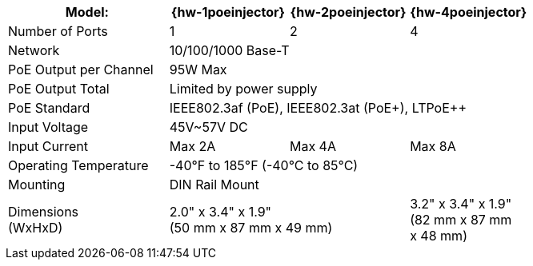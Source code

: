 [table.withborders,width="100%",cols="31%,23%,23%,23%",options="header",]
|===
.^|Model: ^.^|{hw-1poeinjector} ^.^|{hw-2poeinjector} ^.^|{hw-4poeinjector}
.^|Number of Ports ^.^a|1 ^.^a|2 ^.^a|4
.^|Network 3+^.^|10/100/1000 Base-T
.^|PoE Output per Channel 3+^.^|95W Max
.^|PoE Output Total 3+^.^|Limited by power supply
.^|PoE Standard 3+^.^|IEEE802.3af (PoE), IEEE802.3at (PoE{plus}), LTPoE{plus}{plus}
.^|Input Voltage 3+^.^|45V~57V DC
.^|Input Current ^.^a|Max 2A ^.^a|Max 4A ^.^a|Max 8A
.^|Operating Temperature 3+^.^|-40°F to 185°F (-40°C to 85°C)
.^|Mounting 3+^.^|DIN Rail Mount
.^|Dimensions +
(WxHxD) 2+^.^a|2.0" x 3.4" x 1.9"+++<br>+++
(50 mm x 87 mm x 49 mm)
^.^a| 3.2" x 3.4" x 1.9"+++<br>+++
(82 mm x 87 mm +
x 48 mm)
|===

//ifeval::[{number-of-poeports} == 1]
//|PoE{plus}{plus} Port |{number-of-poeports} Gigabit PoE{plus}{plus} Port
//endif::[]

//ifeval::[{number-of-poeports} > 1]
//|PoE{plus}{plus} Ports |{number-of-poeports} Gigabit PoE{plus}{plus} Ports
//endif::[]
